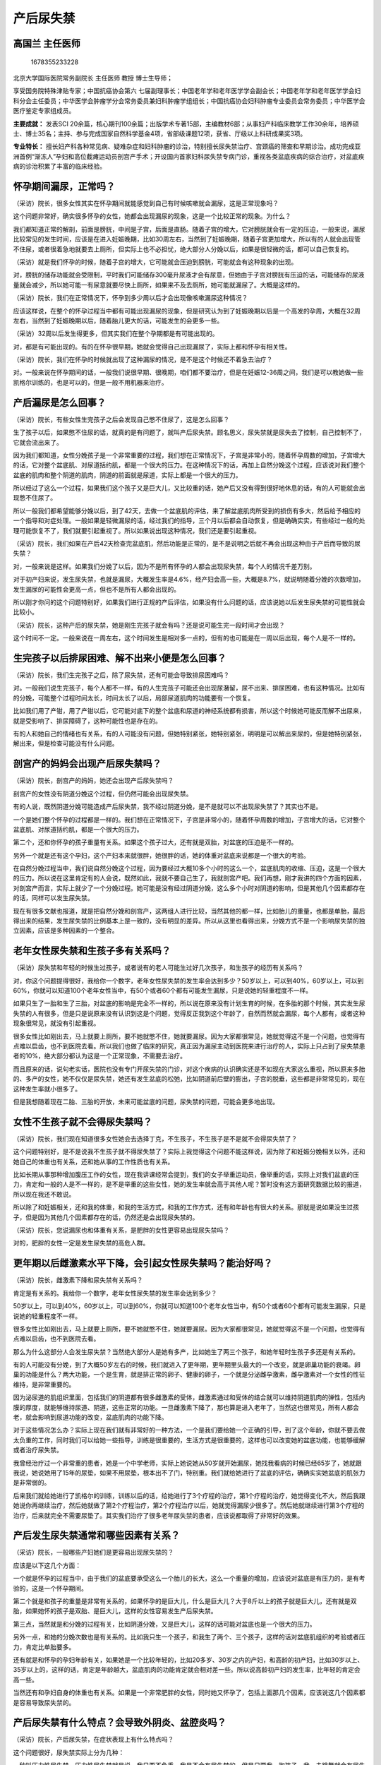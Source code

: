 产后尿失禁
==========

高国兰 主任医师
---------------

.. figure:: image/c01_11/1678355233228.png
   :alt: 1678355233228

   1678355233228

北京大学国际医院常务副院长 主任医师 教授 博士生导师；

享受国务院特殊津贴专家；中国抗癌协会第六
七届副理事长；中国老年学和老年医学学会副会长；中国老年学和老年医学学会妇科分会主任委员；中华医学会肿瘤学分会常务委员兼妇科肿瘤学组组长；中国抗癌协会妇科肿瘤专业委员会常务委员；中华医学会医疗鉴定专家组成员。

**主要成就：** 发表SCI
20余篇，核心期刊100余篇；出版学术专著15部，主编教材6部；从事妇产科临床教学工作30余年，培养硕士、博士35名；主持、参与完成国家自然科学基金4项，省部级课题12项，获省、厅级以上科研成果奖3项。

**专业特长：**
擅长妇产科各种常见病、疑难杂症和妇科肿瘤的诊治，特别擅长尿失禁治疗、宫颈癌的筛查和早期诊治。成功完成亚洲首例“渐冻人”孕妇和高位截瘫运动员剖宫产手术；开设国内首家妇科尿失禁专病门诊，重视各类盆底疾病的综合治疗，对盆底疾病的诊治积累了丰富的临床经验。

怀孕期间漏尿，正常吗？
----------------------

（采访）院长，很多女性其实在怀孕期间就能感觉到自己有时候咳嗽就会漏尿，这是正常现象吗？

这个问题非常好，确实很多怀孕的女性，她都会出现漏尿的现象，这是一个比较正常的现象。为什么？

我们都知道正常的解剖，前面是膀胱，中间是子宫，后面是直肠。随着子宫的增大，它对膀胱就会有一定的压迫，一般来说，漏尿比较常见的发生时间，应该是在进入妊娠晚期，比如30周左右，当然到了妊娠晚期，随着子宫更加增大，所以有的人就会出现管不住尿，或者很着急地就要去上厕所，但实际上也不必担忧，绝大部分人分娩以后，如果是很轻微的话，都可以自己恢复的。

（采访）就是我们怀孕的时候，随着子宫的增大，它可能就会压迫到膀胱，可能就会有这种现象的出现。

对，膀胱的储存功能就会受限制，平时我们可能储存300毫升尿液才会有尿意，但她由于子宫对膀胱有压迫的话，可能储存的尿液量就会减少，所以她可能一有尿意就要尽快上厕所，如果来不及去厕所，她可能就漏尿了。大概是这样的。

（采访）院长，我们在正常情况下，怀孕到多少周以后才会出现像咳嗽漏尿这种情况？

应该这样说，在整个的怀孕过程当中都有可能出现漏尿的现象，但是研究认为到了妊娠晚期以后是一个高发的孕周，大概在32周左右，当然到了妊娠晚期以后，随着胎儿更大的话，可能发生的会更多一些。

（采访）32周以后发生得更多，但其实我们在整个孕期都是有可能出现的。

对，都是有可能出现的。有的在怀孕很早期，她就会觉得自己出现漏尿了，实际上都和怀孕有相关性。

（采访）院长，我们在怀孕的时候就出现了这种漏尿的情况，是不是这个时候还不着急去治疗？

对。一般来说在怀孕期间的话，一般我们说很早期、很晚期，咱们都不要治疗，但是在妊娠12-36周之间，我们是可以教她做一些凯格尔训练的，也是可以的，但是一般不用机器来治疗。

产后漏尿是怎么回事？
--------------------

（采访）院长，有些女性生完孩子之后会发现自己憋不住尿了，这是怎么回事？

生了孩子以后，如果憋不住尿的话，就真的是有问题了，就叫产后尿失禁。顾名思义，尿失禁就是尿失去了控制，自己控制不了，它就会流出来了。

因为我们都知道，女性分娩孩子是一个非常重要的过程，我们想在正常情况下，子宫是非常小的，随着怀孕周数的增加，子宫增大的话，它对整个盆底肌、对尿道括约肌，都是一个很大的压力。在这种情况下的话，再加上自然分娩这个过程，应该说对我们整个盆底的肌肉和整个阴道的肌肉，阴道的前面就是尿道，实际上都是一个很大的压力。

所以经过了这么一个过程，如果我们这个孩子又是巨大儿，又比较重的话，她产后又没有得到很好地休息的话，有的人可能就会出现憋不住尿了。

所以一般我们都希望能够分娩以后，到了42天，去做一个盆底肌的评估，来了解盆底肌肉所受到的损伤有多大，然后给予相应的一个指导和对症处理。一般如果是轻微漏尿的话，经过我们的指导，三个月以后都会自动恢复，但是确确实实，有些经过一般的处理可能恢复不了，我们就要引起重视了。所以如果说出现这种情况，我们还是要引起重视。

（采访）院长，我们如果在产后42天检查完盆底肌，然后功能是正常的，是不是说明之后就不再会出现这种由于产后而导致的尿失禁？

对，一般来说是这样。如果我们分娩了以后，因为不是所有怀孕的人都会出现尿失禁，每个人的情况千差万别。

对于初产妇来说，发生尿失禁，也就是漏尿，大概发生率是4.6%，经产妇会高一些，大概是8.7%，就说明随着分娩的次数增加，发生漏尿的可能性会更高一点，但也不是所有人都会出现的。

所以刚才你问的这个问题特别好，如果我们进行正规的产后评估，如果没有什么问题的话，应该说她以后发生尿失禁的可能性就会比较小。

（采访）院长，这种产后的尿失禁，她是刚生完孩子就会有吗？还是说可能生完一段时间才会出现？

这个时间不一定。一般来说在一周左右，这个时间发生是相对多一点的，但有的也可能是在一周以后出现，每个人是不一样的。

生完孩子以后排尿困难、解不出来小便是怎么回事？
----------------------------------------------

（采访）院长，我们生完孩子之后，除了尿失禁，还有可能会导致排尿困难吗？

对。一般我们说生完孩子，每个人都不一样，有的人生完孩子可能还会出现尿潴留，尿不出来、排尿困难，也有这种情况。比如有的分娩，可能整个过程时间太长，时间太长了以后，局部尿道肌肉的功能要有一个恢复。

比如我们用了产钳，用了产钳以后，它可能对底下的整个盆底和尿道的神经系统都有损害，所以这个时候她可能反而解不出尿来，就是受影响了、排尿障碍了，这种可能性也是存在的。

有的人和她自己的情绪也有关系，有的人可能没有问题，但她特别紧张，她特别紧张，明明是可以解出来尿的，但是她特别紧张，解出来，但是检查可能没有什么问题。

剖宫产的妈妈会出现产后尿失禁吗？
--------------------------------

（采访）院长，剖宫产的妈妈，她还会出现产后尿失禁吗？

剖宫产的女性没有阴道分娩这个过程，但仍然可能会出现尿失禁。

有的人说，既然阴道分娩可能造成产后尿失禁，我不经过阴道分娩，是不是就可以不出现尿失禁了？其实也不是。

一个是她们整个怀孕的过程都是一样的。我们想在正常情况下，子宫是非常小的，随着怀孕周数的增加，子宫增大的话，它对整个盆底肌、对尿道括约肌，都是一个很大的压力。

第二个，还和你怀孕的孩子重量有关系。如果这个孩子过大，还有就是双胎，对盆底的压迫是不一样的。

另外一个就是还有这个孕妇，这个产妇本来就很胖，她很胖的话，她的体重对盆底来说都是一个很大的考验。

在自然分娩过程当中，我们说自然分娩这个过程，因为要经过大概10多个小时的这么一个，盆底肌肉的收缩、压迫，这是一个很大的压力。所以说在这里肯定有的人会说，既然如此，我就不要自己生了，我就剖宫产吧。我们再想，刚才我讲的四个方面的因素，对剖宫产而言，实际上就少了一个分娩过程。她可能是没有经过阴道分娩，这么多个小时对阴道的影响，但是其他几个因素都存在的话，同样可以发生尿失禁。

现在有很多文献也报道，就是把自然分娩和剖宫产，这两组人进行比较，当然其他的都一样，比如胎儿的重量，也都是单胎，最后得出来的结果，发生尿失禁的比例基本上是一致的，没有明显的差异。所以从这里也看得出来，分娩方式不是一个影响尿失禁的独立因素，应该是多种因素的一个整合。

老年女性尿失禁和生孩子多有关系吗？
----------------------------------

（采访）尿失禁和年轻的时候生过孩子，或者说有的老人可能生过好几次孩子，和生孩子的经历有关系吗？

对，你这个问题提得很好，我给你一个数字，老年女性尿失禁的发生率会达到多少？50岁以上，可以到40%，60岁以上，可以到60%，你就可以知道100个老年女性当中，有50个或者60个都有可能发生漏尿，只是说她的轻重程度不一样。

如果只生了一胎和生了三胎，对盆底的影响是完全不一样的，所以说在原来没有计划生育的时候，在多胎的那个时候，其实发生尿失禁的人有很多，但是只是说原来没有认识到这是个问题，觉得反正我到这个年龄了，自然而然就会漏尿，每个人都有，或者这种现象很常见，就没有引起重视。

很多女性比如刚出去，马上就要上厕所，要不她就憋不住，她就要漏尿。因为大家都很常见，她就觉得这不是一个问题，也觉得有点难以启齿，也不到医院去看。所以我们也做了临床的研究，真正因为漏尿主动到医院来进行治疗的人，实际上只占到了尿失禁患者的10%，绝大部分都认为这是一个正常现象，不需要去治疗。

而且原来的话，说句老实话，医院也没有专门开尿失禁的门诊，对这个疾病的认识确实还是不如现在大家这么重视，所以原来多胎的、多产的女性，她不仅仅是尿失禁，她还有发生盆底的松弛，比如阴道前后壁的膨出，子宫的脱垂，这些都是非常常见的，现在这种发生率就小很多了。

但是我想随着现在二胎、三胎的开放，未来可能盆底的问题，尿失禁的问题，可能会更多地出现。

女性不生孩子就不会得尿失禁吗？
------------------------------

（采访）院长，我们现在知道很多女性她会去选择丁克，不生孩子，不生孩子是不是就不会得尿失禁了？

这个问题特别好，是不是说我不生孩子就不得尿失禁了？实际上我觉得这个问题不能这样说，因为除了和妊娠分娩相关以外，还和她自己的体重也有关系，还和她从事的工作性质也有关系。

比如长期从事那种增加腹压工作的女性，现在我讲课经常会提到，我们的女子举重运动员，像举重的话，实际上对我们盆底的压力，肯定和一般的人是不一样的，是不是举重的这些女性，她的发生率就会高于其他人呢？暂时没有这方面研究数据比较的报道，所以现在我还不敢说。

所以除了和妊娠相关，还和我的体重，和我的生活方式，和我的工作方式，还有和年龄也有很大的关系。那就是说如果没生过孩子，但是因为其他几个因素都存在的话，仍然还是会出现尿失禁的。

（采访）院长，您说漏尿也和体重有关系，是肥胖的女性更容易出现尿失禁吗？

对的，肥胖的女性一定是发生尿失禁的高危人群。

更年期以后雌激素水平下降，会引起女性尿失禁吗？能治好吗？
--------------------------------------------------------

（采访）院长，雌激素下降和尿失禁有关系吗？

肯定是有关系的。我给你一个数字，老年女性尿失禁的发生率会达到多少？

50岁以上，可以到40%，60岁以上，可以到60%，你就可以知道100个老年女性当中，有50个或者60个都有可能发生漏尿，只是说她的轻重程度不一样。

很多女性比如刚出去，马上就要上厕所，要不她就憋不住，她就要漏尿。因为大家都很常见，她就觉得这不是一个问题，也觉得有点难以启齿，也不到医院去看。

那么为什么这部分人会发生尿失禁？当然绝大部分人是她有多产，比如她生了两三个孩子，和她年轻时生孩子多还是有关系的。

有的人可能没有分娩，到了大概50岁左右的时候，我们就进入了更年期，更年期里头最大的一个改变，就是卵巢功能的衰竭。卵巢的功能是什么？两大功能，一个是生育，就是排正常的卵子、健康的卵子，一个就是分泌雌孕激素，雌孕激素对一个女性的性征维持，是非常重要的。

因为泌尿道的肌组织里面，包括我们的阴道都有很多雌激素的受体，雌激素通过和受体的结合就可以维持阴道肌肉的弹性，包括内膜的厚度，就能够维持尿道、阴道，这些正常的功能。一旦雌激素下降了，那也算是进入老年了，当然这也很常见，所有人都会老，就会影响到尿道功能的改变，盆底肌肉的功能下降。

对于这些情况怎么办？实际上现在我们就有非常好的一种方法，一个是我们要给她一个正确的引导，到了这个年龄，你就不要去做太负重的工作，同时我们可以给她一些指导，训练是很重要的，生活方式是很重要的，这样也可以改变她的盆底功能，也能够缓解或者治疗尿失禁。

我曾经治疗过一个非常重的患者，她是一个中学老师，实际上她说她从50岁就开始漏尿，她找我看病的时候已经65岁了，她就跟我说，她说她用了15年的尿垫，如果不用尿垫，根本出不了门，特别重。我们就给她进行了盆底的评估，确确实实她盆底的肌张力是非常弱的。

后来我们就给她进行了凯格尔的训练，训练以后的话，给她进行了3个疗程的治疗，第1个疗程的治疗，她觉得变化不大，然后我跟她说你再继续治疗，然后她就做了第2个疗程治疗，第2个疗程治疗以后，她就觉得漏尿少很多了。然后她就继续进行第3个疗程的治疗，后来就完全不需要尿垫了。其实我们治疗了很多老年尿失禁的患者，应该说都取得了非常好的效果。

产后发生尿失禁通常和哪些因素有关系？
------------------------------------

（采访）院长，一般哪些产妇她们是更容易出现尿失禁的？

应该是以下这几个方面：

一个就是怀孕的过程当中，由于我们的盆底要承受这么一个胎儿的长大，这么一个重量的增加，应该说对盆底是有压力的，是有考验的，这是一个怀孕期间。

第二个就是和孩子的重量是非常有关系的，如果怀孕的是巨大儿，什么是巨大儿？大于8斤以上的孩子就是巨大儿，还有就是双胎，如果她怀的孩子是双胎、是巨大儿，这样的女性容易发生产后尿失禁。

第三点，当然就是和分娩的过程有关，比如阴道分娩，又是巨大儿，这样的话可能对盆底也是一个很大的压力。

另外一点，和她的分娩次数也是有关系的。比如我只生一个孩子，和我生了两个、三个孩子，这样的话对盆底肌组织的考验或者压力，肯定比单胎要多。

还有就是和怀孕的孕妇年龄有关，如果她是一个比较年轻的，比如20多岁、30岁之内的产妇，和高龄的初产妇，比如30岁以上、35岁以上的，这样的话，肯定是年龄越大，盆底肌肉的功能肯定就会相对差一些。所以说高龄初产妇的发生率，比年轻的肯定会高一些。

当然还有和孕妇自身的体重也有关系。如果是一个非常肥胖的女性，同时她又怀孕了，包括上面那几个因素，应该说这几个因素都是容易导致尿失禁的。

产后尿失禁有什么特点？会导致外阴炎、盆腔炎吗？
----------------------------------------------

（采访）院长，产后尿失禁，在症状表现上有什么特点吗？

这个问题很好，尿失禁实际上分为几种：

一种叫压力性尿失禁，压力性尿失禁就是说，我只要不负重，我是不会有尿失禁的，但是只要我一抱孩子、我一去跳舞就会有尿失禁，就是增加腹压而出现的尿失禁，把它叫做压力性尿失禁。

还有一种尿失禁叫急迫性尿失禁，急迫性尿失禁是指什么？跟你增加腹腔压力没关系，她就是特别敏感，憋不住尿，只要有尿意，马上就要上厕所，这个叫急迫，急迫就是控制不住。

还有一种叫做混合性尿失禁，就是这两种情况都有的，这种就比较复杂了。

一般来说，我们说产后尿失禁，一般都是压力性尿失禁比较多，这种表现形式就是，只要她不动、不去负重，她应该不会漏尿的。但一旦她增加了腹压，比如大便不通畅，我就要用压力，还有抱孩子，还有比如去进行一些负重的、提菜这些活动，增加腹腔压力就会出现漏尿，一般产后这种情况比较多，大概是这样一种表现。

（采访）院长，像是咳嗽、打喷嚏，还有大笑的时候漏尿，是不是也是属于这种压力性尿失禁？

对，你说得很对，这些都是属于增加腹压而出现的漏尿，实际上都归到压力性尿失禁里面去了。

（采访）院长，产后尿失禁，除了会漏尿，还有其他症状吗？

对。当然应该是有的，一个就是我们说漏尿，漏尿以后会导致什么问题，实际上她会出现一系列的，由于漏尿所导致的一些症状或者叫体征。

比如她因为漏尿了以后，就会引起会阴部的潮湿，这样的话，尿又是最好的一个细菌培养基，所以这样就会导致外阴的炎症，包括阴道的炎症，继而到宫颈、到子宫内膜、到盆腔，就是因为漏尿所导致的。如果这个患者又不注意卫生的话，她就会出现一系列的这种炎症，这是一个问题。

第二个问题的话，因为她漏尿，所以就会严重影响到她的生活质量，所以我们把尿失禁叫做一个社交病，虽然它不致死，但是它会严重影响她的生活半径，就是因为她走不了多远，或者一咳嗽就会漏尿，所以这个会影响到她的生活、工作和学习，与人交往。

另外她心里也会有一些阴影，同时也会影响夫妻关系，还有如果她不注意卫生，她身上就会老有一股味儿，所以这些都是会出现一系列的改变。

生完孩子以后出现咳嗽漏尿，需要做哪些检查和评估？
------------------------------------------------

（采访）院长，女性在生完孩子之后，如果出现了这种一咳嗽就漏尿的情况，我们应该做哪些检查？

她只要有漏尿，她只要有这个症状出现，我们就可以诊断她是尿失禁。至于说是什么性质的尿失禁，是压力性的，还是那种急迫性的，还是混合性的，我们就要做进一步的检查。

所以我们现在对于产后42天的复查，原来是不包括盆底功能评价的，原来就是做一个常规的产后42天检查，那个时候就是了解一下她的子宫恢复情况，她的阴道、她的恶露恢复得好不好，如果她有伤口，看看伤口长得好不好，包括乳汁好不好。现在已经把盆底的功能测定，纳入产后的常规检查里面去了。

只要她产后按时到医院来检查，即便她没有尿失禁，我们都要给她进行一个评估，如果是有问题的话，就给她及时治疗。

（采访）院长，针对尿失禁的盆底肌评估，具体是怎么做的？

所谓盆底肌，你刚才说盆底肌怎么评估。我们现在有专门的盆底肌评估的仪器，这个仪器就可以通过一个电的接入以后，我们可以了解到她的盆底肌肉，一个是肌纤维的功能状况，同时可以了解，一种是快肌，一种是慢肌，也就是收缩肌和舒张肌，它们的功能状况，还有盆底的压力情况。我们可以通过这些来了解整个盆底的肌肉状况，然后给出相应的一个诊断，究竟是轻度的，还是中度的，还是重度的。

同时我们还有一个压力的测试，怎么测试？就是病人平躺在床上，然后取膀胱截石位，指导她加大腹压，或者你憋一下，或者你咳嗽一下，我们就看她有没有尿液从尿道流出来，我们要做这个检查，这个叫压力测试。

还有我们也可以进行指压的测试，指压的，也叫腹压的测试，当然也可以叫指压试验。这个试验什么时候做呢？就是说如果我前面压力试验是阳性的话，我们已经看到她有尿漏出来了，我们就进一步做指压试验。

这个指压试验怎么做？这个指压试验实际上就叫膀胱颈抬高试验，实际上就是膀胱颈如果松弛了以后，它和尿道口之间形成一个夹角，它就会影响尿液的排出。我们就通过中指和食指伸到阴道里去，然后把两个手指置于尿道的两侧，把尿道的两侧抬起来，和膀胱形成平视的这么一个过程。这样的话就看，这个时候是不是我弄好了，她就没有尿出来了，如果没有尿出来，那就说明是这个地方的问题。如果有尿出来的话，可能就不是这个问题。所以说我们可以进一步来了解漏尿的原因，是不是因为膀胱颈的功能受影响所导致的。这是指压试验。

另外我们还可以进行残余尿的测定，什么叫残余尿？就是患者解完尿以后，然后我们就赶快去给她做B超。通过B超来看一下她现在膀胱里面还有多少尿？如果解完尿以后，B超一看，膀胱里头还有100毫升尿，那就说明什么？

残余尿阳性，但一般我们这个标准是50毫升，超过50毫升，就说明残余尿是阳性的，就说明她解不干净，就说明她的膀胱功能是有问题的。这个叫残余尿的测定。

当然我们还可以做一些尿常规的分析，排除一下是不是炎症所导致的尿失禁。

我们也可以发挥患者自己的作用，比如有一种叫排尿日记，排尿日记就是让患者自己把她每天排尿的次数、大概有多少量，然后把它记录好，记录好以后给到医生，医生可以通过她这个记录，比如她一天排多少次尿，她每次能够排多少尿出来，我们来判断她的尿失禁究竟有多厉害，可以来判断一下这个疾病的程度。有些患者她会很认真地记录，有些患者觉得太麻烦了，我每次解完小便还要记录，所以有的时候也是跟患者的依从性有很大的关系，但是这些检查，对于医生对这个疾病的程度判断，应该都是很有帮助的。

当然还有一些检查，因为有的尿失禁是属于功能性的，有的是病理性的，我们可能还会做一些进一步的检查，比如我们做X光的检查，可以看一下她的骨盆有没有问题，有没有畸形，有没有这方面的影响，这是一个。我们还可以通过一些膀胱镜的检查，膀胱镜的检查主要也是了解她有没有器质性的膀胱和尿道的问题。

通过这些可以排除她没有的话，我们就可以说她可能不是那些器质性疾病导致的，而是盆底肌的问题所导致的，或者是因为纤维的神经功能改变而导致的，就能给我们一种非常有针对性的治疗方式的选择，这个很重要。

产后尿失禁盆底肌功能评估、压力试验、指压试验，是怎么做的？
----------------------------------------------------------

（采访）院长，针对尿失禁的盆底肌评估，具体是怎么做的？

所谓盆底肌，你刚才说盆底肌怎么评估。我们现在有专门的盆底肌评估的仪器，这个仪器就可以通过一个电的接入以后，我们可以了解到她的盆底肌肉，一个是肌纤维的功能状况，同时可以了解，一种是快肌，一种是慢肌，也就是收缩肌和舒张肌，它们的功能状况，还有盆底的压力情况。我们可以通过这些来了解整个盆底的肌肉状况，然后给出相应的一个诊断，究竟是轻度的，还是中度的，还是重度的。

同时我们还有一个压力的测试，怎么测试？就是病人平躺在床上，然后取膀胱截石位，指导她加大腹压，或者你憋一下，或者你咳嗽一下，我们就看她有没有尿液从尿道流出来，我们要做这个检查，这个叫压力测试。

还有我们也可以进行指压的测试，指压的，也叫腹压的测试，当然也可以叫指压试验。这个试验什么时候做呢？就是说如果我前面压力试验是阳性的话，我们已经看到她有尿漏出来了，我们就进一步做指压试验。

这个指压试验怎么做？这个指压试验实际上就叫膀胱颈抬高试验，实际上就是膀胱颈如果松弛了以后，它和尿道口之间形成一个夹角，它就会影响尿液的排出。我们就通过中指和食指伸到阴道里去，然后把两个手指置于尿道的两侧，把尿道的两侧抬起来，和膀胱形成平视的这么一个过程。这样的话就看，这个时候是不是我弄好了，她就没有尿出来了，如果没有尿出来，那就说明是这个地方的问题。如果有尿出来的话，可能就不是这个问题。所以说我们可以进一步来了解漏尿的原因，是不是因为膀胱颈的功能受影响所导致的？这是指压试验。

产后尿失禁的严重程度怎么判断？能自己恢复吗？
--------------------------------------------

（采访）院长，产后尿失禁的严重程度，我们是怎么样去判断的？

一般我们还是根据她的临床表现：

一般来说，如果她一般的生活不受影响，她只是在增加腹压以后才出现，我们把它叫做Ⅰ度。

Ⅱ度就是说她在站立或者走路时，或者在轻度有点用力，我可能还没有咳嗽，我可能走路走多了一点点，这个时候可能她就会有漏尿。我们可以把它叫做Ⅱ度。

如果我什么事都不做都会漏尿，这个可能就是Ⅲ度了。

我们可以通过这个来判断严重程度，还是以她的症状来判断。

（采访）是不是只有Ⅰ度这种轻度的尿失禁，我们才能自己慢慢恢复？

对。一般来说如果是越轻的话，她肯定恢复的效果就越好，我们治疗的疗程就会短一些。

比如我们评估她的，包括肌肉张力的损伤，或者是肌纤维的功能都没有太大的影响，比较轻微的，像这种的话，一般给她进行正确的指导凯格尔训练，她应该是可以自己恢复的。但是如果比较严重的这种，我们可能就给她进行更加针对性的治疗，可能疗程不一样。

如果她还合并有阴道前后壁的膨出，或者是子宫下垂，有的时候可能经过保守性的治疗效果不好，我们可能还需要进行手术治疗，所以这个的话，就要根据她的症状轻重和我们对她评估的状况，来决定她的一个恢复情况。

（采访）院长，通常能自行恢复的这些患者，她们在多长时间内就能恢复？

一般来说，产后经过我们的指导进行凯格尔训练，或者生活方式的一些改变，一般三个月以内基本上就恢复了。

产后尿失禁怎么治疗？用做手术吗？
--------------------------------

（采访）院长，您具体跟我们讲讲，产后尿失禁应该怎么样去治疗？

对于轻度的尿失禁，一般我们都选择一种非手术的治疗。对于重度的尿失禁，可能除了要用非手术治疗以外，还要进行手术的治疗。

非手术治疗的方法，现在我们临床上用得最多的，可能就是凯格尔训练，凯格尔实际上是一个人的名字，是因为她发现了这种治疗方式而命名的，这种一般要在医院的指导之下来进行，这是一个凯格尔训练。

除了凯格尔训练，我们还有阴道哑铃的训练，这个也是非常有效的。我们通过一个哑铃放到阴道里面去，然后根据要求，实际上也就是一种阴道、盆底肌的一种收缩和放松，这样也是可以的，没有问题。

另一个治疗是生物反馈电刺激。生物反馈是通过放大的视觉信号来指导你如何收缩、如何放松。所谓电刺激，就是用低频的电刺激，接触到我们的阴道、盆底的肌肉组织，然后来诱导盆底的这些肌肉收缩，特别是对有些感觉不是太好的人，这种是一种被动的治疗，凯格尔训练是主动的治疗，电刺激是被动的治疗，就可以训练盆底肌的规律收缩，因为我们说的保守性治疗，主要是针对盆底肌组织的功能减弱，就可以通过收缩、舒张来训练，这是一种。

另外一点，除了我们可以用盆底肌训练，我们还要改变她的生活方式，我们说任何疾病都是这样的，我给你治疗，但是其他生活方式，你仍然还是去负重，你仍然肥胖也不去减重的话，实际上就会影响治疗效果。所以我们还是要对生活方式有所干预，比如控制体重，比如减少吸烟，实际上吸烟的话，对很多疾病都是有影响的，包括对盆底，我们做生活方式的干预，主要是改变她增加腹压的这样一些活动，所以这个也是很重要的。

很多人通过这样一种规律的治疗以后，基本上就慢慢恢复了，但是它绝对不是一个永久性的，所以持续性的治疗是很重要的。有人讲我好了，好了，我就放肆了，因为它不是终身免疫，我经常说一句话，它不像有的病得了以后，只要我得了一次以后就不会再得了，但这个不是终身免疫。

所以治疗好了以后，你还是要坚持正确的生活方式和训练，因为大家已经掌握了这个方法，这个方法本身比较简单，但关键的问题就是要什么？要做得准确，要在医生的指导下，非常正确地去收缩你该收缩的肌肉，这个是很重要的。

另外一种当然就是药物，但是一般药物用得很少，药物一般是用于急迫性尿失禁，而不是压力性尿失禁，一般用得很少，主要还是用一种物理的方法来给她进行一种纠正。

另外一点，当然就是我们说的手术治疗，对于这种伴随着膨出比较厉害的、重度膨出，还有就是通过保守治疗效果不好的患者，我们可能还是要进行手术治疗。

手术的方式有很多，我觉得手术治疗的专业性很强，医生会根据你的盆底情况来选择手术方式。因为做手术主要是改变局部的问题，如果你是尿道松弛，因为经过保守治疗效果不好的，我们可能会做尿道的紧缩术。如果你有前后阴道壁的膨出，我们可能会做前后壁修补术，增加盆底的紧度。另外现在我们还有一些韧带的悬吊术，包括一些补片，这些也是可以的，就要根据患者的具体情况，采取不同的手术方式来进行治疗。

所以应该说治疗包括了生活方式的干预，还有就是物理的方法，还有就是手术的方法，这三个方面。

产后尿失禁凯格尔盆底肌训练是怎么做的？和提肛运动有什么不同？
------------------------------------------------------------

（采访）院长，针对产后尿失禁的凯格尔盆底肌训练，具体是怎么做的？

对于凯格尔训练，我们就是要教会患者正确地去收缩盆底的肌肉，有的人她可能不会做，实际上她收缩的是腹肌，她并没有收缩盆底肌。应该是一种什么状态？比如你在解小便的时候，突然有一个人叫你，哎呦，一下就憋住了，这个时候收缩的肌肉就是盆底肌。

那么怎么做？一般我们是收缩比如10秒，10秒开始可能做不到，可以先从5秒开始，收缩5秒，放松5秒，然后收缩10秒，放松5秒，一般我们可以持续做到20分钟，甚至半小时都可以，就看自己的情况。这样每天坚持做，比如上午一次、下午一次，这样的话如果你做正确了，应该说它对盆底肌的恢复很有帮助。

实际上我们盆底肌是有记忆功能的，我们怎么样慢慢地把它的功能恢复起来，这样的话，就是我们说的凯格尔训练。

（采访）院长，我们针对产后尿失禁，凯格尔训练从什么时候开始？

一般都是在产后42天以后开始，为什么要在产后42天以后开始？因为我们知道，生孩子以后有恶露的排出，一般恶露排出要42天才能干净，我们在恶露干净以后，再进行凯格尔训练的话，应该说是比较合适的。

（采访）院长，如果已经出现症状了，我们再来做凯格尔训练，做多久就能有效果？

一个是凯格尔的训练，还有生物反馈电刺激，这要根据她的严重程度，不仅仅只是做凯格尔训练，医生会根据她漏尿症状的情况，给予她一个叫做套餐式的，一个不同治疗方式的组合进行治疗。一般来说要2-3个疗程，应该说就可以看到效果了。

（采访）院长，提肛运动能帮助盆底肌恢复吗？它和凯格尔运动有什么不同？

这个问题确实问得很好。实际上提肛运动和凯格尔训练，可能在具体做的方面有相似之处。因为我们在收缩盆底肌的时候，实际上就包括了肛提肌，但是我们在做凯格尔训练的时候，我们可能更多的不是去关注肛提肌，我们更多的是关注和泌尿肌，和排尿相关的这些肌群的功能改变。

所以它们在针对训练方面有相似之处，但是我们更多的是要区分出来它们的效果，我们关注的是哪个方面。缩肛主要是针对肛提肌的，比如我们有粪失禁、粪漏，就是管不住大便的这种情况，我们可能要进行肛提肌的训练。

产后尿失禁患者做凯格尔盆底肌训练，自己按网络教程在家做可以吗？
--------------------------------------------------------------

（采访）院长，凯格尔训练，我们能不能自己在家找一些教程来做，还是建议最好到医院，在医生的指导下进行？

你这个问题很好，一般来说因为凯格尔训练，现在大家可能都比较了解了，也有专门的教程，但是我还是建议最好能够先去医院，在医生的指导之下，或者技师的指导之下，你给它做规律了、做正确了，然后你回家以后再自己做，这样两者的结合效果会好一些。

（采访）院长，我们在医院做凯格尔训练，有没有什么办法能知道我做的有没有到位，我收缩的肌肉是不是正确的？

当然有，因为我们现在的机器，实际上就能够很好地判断你是不是做正确了，你是不是放松了，你是不是收缩了，而且你收缩的压力够不够，这些都能够非常直观地显现出来。

所以应该是在医院里面，在医生的指导之下来训练。而且现在包括你在医院治疗的时候，我们也都会跟你说，因为你在医院治疗毕竟是有限的，每天早上去医院治疗以后，下午在家里就可以继续做，所以说这两者的结果，效果会更好一些。

生物反馈电刺激是怎么治疗产后尿失禁的？适用于哪些患者？
------------------------------------------------------

（采访）院长，生物反馈电刺激它是怎么治疗产后尿失禁的？

生物反馈电刺激，实际上就是用生物反馈的仪器来捕捉盆底肌肉的收缩信号，然后并将这个信号放大，放大以后，它就可以通过声音或者是视觉信号，反馈正常和异常盆底肌肉的这样一个活动状态。

这样女性就会感觉到我这个盆底肌肉在收缩，然后反馈就会告诉她，你这个时候需要放松了，她就放松了，需要收缩，她就收缩了，这样的话就可以来训练她的盆底肌肉，然后使她能够改善盆底松弛的这样一些症状，大概是这样一个过程。

（采访）院长，产后尿失禁的女性都需要做生物反馈电刺激吗？还是说达到什么样的严重程度才需要做？

有些女性，比如她在做凯格尔训练的时候，她就掌握得很好，那就不需要了。但是有些人的感觉特别差，她老是捕捉不到那个点，这个时候我们就可以通过生物反馈的方式，让她通过这个信号来接受到，然后来感受到怎么样才是肌肉在收缩，什么时候该放松，这样的话就可以帮助到她，还是根据患者个人的反应和感受，来采取不同的治疗方法。

（采访）生物反馈电刺激是不是主要还是针对凯格尔训练的一种辅助的办法？

应该说这两个的作用基本上是一致的，一种是不需要加电刺激的，一种是我要把电刺激放进去，就是她感受不好的，特别是对一些老年人，她的感受就特别不好，我们必须要通过一种被动的电刺激的方法来刺激她去收缩，如果可以主动收缩就很好。

这样的话，实际上它们的目的都是为了使盆底肌肉能够恢复到正常收缩的这么一个状态，和正常放松这么一个状态。有的人收缩很好，但放松不了。我们都可以通过评估的时候看出来，她根本没有放松到静息状态，都是处于一种紧张状态，这些就可以通过机器反馈出来，应该说它们的机理都是一样的，作用都是一样的，应该这样来理解。

（采访）院长，产后尿失禁的女性，她如果有需要的话，要在什么时候开始做生物反馈电刺激？

因为我们说分娩以后有恶露要排出来，一般我们说恶露排出的时间都是产后42天内，一般42天，她的恶露就干净了，她的盆腔也基本上恢复了，子宫也恢复到正常状态了。所以一般我们是要求在产后42天以后再进行评估和治疗。

（采访）生物反馈电刺激，通常要做多长时间的疗程呢？

盆底的治疗方案一般是根据评估的结果来确定，它究竟是松弛型的，还是紧张型的，一般10次为3个疗程，每周2-3次，一般来说至少要进行3个疗程的治疗才能看到结果。

手术治疗产后尿失禁的方式有哪些？有什么风险？
--------------------------------------------

（采访）院长，我们使用手术的方法来治疗产后尿失禁会有什么样的风险？

这种非手术治疗，因为它是无创的，病人是很容易接受的，而手术是有创伤的，当然对于这种伴随着膨出比较厉害的、重度膨出，还有就是通过保守治疗效果不好的患者，我们可能还是要进行手术治疗。手术的方式有很多，我觉得手术治疗的专业性很强，医生会根据你的盆底情况来选择手术方式。

因为做手术主要是改变局部的问题，如果你是尿道松弛，因为经过保守治疗效果不好的，我们可能会做尿道的紧缩术。如果你有前后阴道壁的膨出，我们可能会做前后壁修补术，增加盆底的紧度。另外现在我们还有一些韧带的悬吊术，包括一些补片，这些也是可以的，就要根据患者的具体情况，采取不同的手术方式来进行治疗。

但是任何手术都是有风险的。比如对于尿失禁而言，如果这个度掌握得不好，反而会导致尿潴留，或者是手术切得多了，收缩紧了，她反而解不出尿了，这是一种情况。

另外一种，比如我们用了补片，因为补片毕竟是个异物，它这个异物就会引起异物反应。我们现在发现确实有这种情况，手术后病人一直感觉不舒服，这些也是副反应。

第三点，因为是手术，所以有可能导致感染，如果在手术当中注意不好，有可能还会大出血，这些可能性都是存在的。

所以做手术的风险和其他手术是一样的，唯独不同的风险就是可能会尿潴留，因为尿潴留和尿失禁做手术是密切相关的。

产后尿失禁手术治疗前后，还用做盆底肌功能训练吗？
------------------------------------------------

（采访）院长，我们如果选择用手术来治疗产后尿失禁的这些患者，她们的盆底肌的训练还用不用再做？

这个问题非常好。

现在我们认为，就算她特别重的尿失禁，包括国际、国内都有共识，在治疗之前都要进行2-3个疗程非手术的生物反馈治疗，这样的话对于她的手术，包括手术后的恢复是有帮助的。

一般我们说1个疗程，就是要做10次，我们可以每天做1次，我们也可以隔天做1次，然后这10次结束以后，然后下个月再做10次，这就叫2个疗程。另外一点就是手术完了以后，根据患者的情况，如果她恢复得不是太好，我们也可以增加1-2个疗程的，非手术治疗的盆底功能训练，帮助她更好地恢复到正常排尿的这么一个状态，这个是有促进作用的。

产后尿失禁患者手术后要特殊注意什么？多久能同房？
------------------------------------------------

（采访）院长，产后尿失禁患者做完手术之后，她还需要注意什么事情？

第一个肯定是要禁止同房，我们希望同房是三个月以后再恢复，这是肯定的。

第二个就是术后肯定要尽量少做负重的运动。因为你要负重、要起来站着，对盆底就是一个压力，所以一般来说，像做了盆底的手术以后，还是要大概一个月的时间，才慢慢恢复到日常的生活当中去。

第三个要保持大便的通畅，因为大便如果不通畅就要用力，就是要避免一切增加腹压的活动，这个是非常重要的。

然后要保持局部的卫生，这些肯定是很重要的。

（采访）我们在恢复期间是不是也要做这种盆底肌训练？

对。根据患者的情况，如果她恢复得不是太好，我们也可以增加1-2个疗程的，非手术治疗的盆底功能训练，帮助她更好地恢复到正常排尿的这么一个状态，这个是有促进作用的。

产后尿失禁怎么预防？
--------------------

（采访）院长，产后尿失禁能不能预防？

这个问题挺好，应该说在一定程度上还是可以预防的。

我们现在特别提到的就是不要生巨大儿，所以现在我们都控制孩子的体重，6斤左右是最好的，而原来很多人怀孕以后，就认为要多吃，希望孩子越大越好。现在其实在怀孕的过程当中，我们都进行系统的产检，产科医生都会建议你控制你的体重增长，包括孩子的增长，我觉得一个是为了避免对盆底的压迫，另外一点现在也有文献报道，巨大儿未来发生糖尿病、高血压的几率，比非巨大儿要增加的多得多。所以这一点的话，应该是两个因素。

第二点当然要控制自己的体重，不能太胖。

第三点就是你平时在工作当中也要注意，不要做负重太大的这种活动，当然像农村的那些人，她怎么能控制住自己？我们想她们发生尿失禁的几率肯定会高一些，但是只是没有这方面的数据，我们就是根据导致尿失禁的这些因素来给予进行避免。我想就是一种很好的控制。

当然还有一点，就是生完孩子以后，42天去医院进行盆底评估，发现问题及时进行治疗，实际上也是为了避免未来发展成更严重的尿失禁。

所以我觉得注意这几点应该就没有问题了。

（采访）院长，产后42天来医院评估盆底肌功能，医生是怎么样给这些产妇进行评估的？

因为现在这个已经是一个常规检查了，就是产后42天一定要去医院进行复查，我们现在有专门的一个产后盆底评估的仪器进行评估，它就会出一个报告，然后我们根据盆底肌的张力，盆底肌的压力，我们会给她一个评估的结果，她究竟有没有问题，然后给予她一些正确的指导。

没有问题当然更好，但我们也会跟她说也要注意，因为刚刚生了孩子。另外一个，如果该进行治疗就给予治疗。

产后使用收腹带有用吗？要特殊注意什么？
--------------------------------------

（采访）院长，很多女性生完孩子之后，为了帮助身材的恢复，会使用产后收腹带，产后收腹带有没有作用？

对于我们比如做了手术，做了剖宫产的这种女性来说，我们给她用一个收腹带，实际上是为了让切口能够愈合得好，我觉得这个功能也是有的。另外一个因为生了孩子以后，肚子都比较松弛，有个收腹带捆着的话，对于它按照腹部的方向去恢复，我觉得还是有一定的好处。

但是这个度一定要掌握好，如果我们收腹带绑得太紧了，反而什么？反而会增加腹部的压力，这样的话对于盆底的肌肉组织，可能不但没有好处，反而会促进尿失禁的发生。所以我觉得对于收腹带，我们一定要在医生的指导下来正确使用，可能这样比较好。

（采访）收腹带对于盆底肌的恢复有作用吗？

实际上它还是为了塑形，穿衣服好看，我个人认为在治疗方面没有太大的作用。

产后尿失禁患者手术后，多久回医院复查？
--------------------------------------

（采访）院长，产后尿失禁的患者做完手术之后要回医院复查几次？

一般我们说做手术以后，复查是有规律的，一般手术以后的一个月要到医院去检查一下。如果医院检查的是没有什么问题，就根据病人的情况，我们就会让她半年以后可以再来看看，如果半年以后也没什么问题，就可以不来了，因为它是个良性疾病。如果是恶性疾病，可能终身都要随访，都要到医院来进行检查。

（采访）回来复查主要也是查盆底肌的功能吗？

对，如果做手术，我们要看一下切口长没长好，第二个，当然要了解一下她的排尿状况是不是恢复了，主要是进行这些复查。

阴道哑铃是怎么帮助盆底肌恢复的？产后尿失禁患者能自己买来用吗？
--------------------------------------------------------------

（采访）院长，针对产后尿失禁的阴道哑铃是怎么做的？您能具体跟我们讲讲吗？

阴道哑铃实际上它就是有一个专门像哑铃一样的球，根据我们阴道的情况，我们把这个球放到阴道里面去，放到阴道里面去，它实际上就是一种扩充，这个球也可以缩小，实际上就是间接地来帮助她的盆底肌肉收缩，然后恢复盆底肌肉的功能。

（采访）院长，这个阴道哑铃，患者可以从网上买来自己做吗？

我觉得最好还是不要自己随意买，因为我们要根据你阴道的情况，盆底的情况，给予一个适合你的治疗方法。所以我觉得如果要买的话，也要在医生的指导下去购买，这样的话会更好一些。

生完一胎没事，生完二胎、三胎后怎么尿失禁了？
--------------------------------------------

我们都知道，女性分娩是一个非常重要的过程。

在正常情况下，子宫是非常小的，随着怀孕周数的增加，子宫增大，它对整个盆底肌、尿道括约肌都是一个很大的压力。这种情况下，再加上自然分娩这个过程，对整个盆底和阴道的肌肉都是一个很大的压力。

而阴道的前面就是尿道，经过了这么一个过程，如果我们这个孩子又是巨大儿、比较重，她产后又没有很好地休息，有的人可能就会出现憋不住尿。

如果憋不住尿的话，就是有问题了，叫产后尿失禁。顾名思义，尿失禁就是尿失去了控制，自己控制不了，它就会流出来了。

如果只生一胎和生了三胎对盆底的影响是完全不一样的。对于初产妇来说，尿失禁，也就是漏尿的发生率大概是4.6%，经产妇会高一些，大概是8.7%。

这就说明随着分娩的次数增加，发生漏尿的可能性会更高一点，但也不是所有人都会出现尿失禁。

了解产后尿失禁的原因、发生时间、特点及预后
------------------------------------------

**原因**

应该有以下这几个方面：

第一，怀孕的过程当中，由于盆底要承受胎儿的长大，这么一个重量的增加应该说对盆底是有压力的，是有考验的，这是怀孕期间的一个原因。

第二，和孩子的重量非常有关系。如果她怀的孩子是双胎，或者是巨大儿，就是8斤以上的孩子，这样的女性容易发生产后尿失禁。

第三，和分娩的过程有关，比如阴道分娩，又是巨大儿，这样的话可能对盆底也是一个很大的压力。

第四，和怀孕的孕妇年龄有关，如果她是一个比较年轻的，比如20多岁、30岁之内的产妇，和高龄的初产妇，比如30岁以上、35岁以上的，年龄越大，盆底肌肉的功能肯定就会相对差一些。所以高龄初产妇的产后尿失禁发生率，比年轻的肯定会高一些。

还有和孕妇自身的体重也有关系。如果是一个非常肥胖的女性，同时她又怀孕了，包括上面那几个因素，应该说这几个因素都是容易导致尿失禁的。

**初产妇VS经产妇**

对于初产妇来说，尿失禁，也就是漏尿的发生率大概是4.6%，经产妇会高一些，大概是8.7%。

这就说明随着分娩的次数增加，发生漏尿的可能性会更高一点，但也不是所有人都会出现尿失禁。

**剖宫产VS顺产**

自然分娩这个过程，要经过大概10多个小时的盆底肌肉的收缩、压迫，这是一个很大的压力。所以肯定有的人会说，既然如此，我就不要自己生了，选择剖宫产吧。

我们再想，刚才我讲的四个方面的因素，对剖宫产而言，实际上就少了一个分娩过程。她可能是没有经过阴道分娩，但是其他几个因素都存在的话，同样可以发生尿失禁。

现在有很多文献也报道，就是把自然分娩和剖宫产这两组人进行比较，其他的都一样，比如胎儿的重量，也都是单胎，最后得出来的结果，发生尿失禁的比例基本上是一致的，没有明显差异。

所以从这里也看得出来，分娩方式不是影响尿失禁的独立因素，应该是多种因素的一个整合。

**发生时间**

一般来说在一周左右，这个时间发生是相对多一点的，但有的也可能是在一周以后出现，每个人是不一样的。

**特点**

产后尿失禁，一般压力性尿失禁比较多。

这种表现形式就是只要她不动、不去负重，应该就不会漏尿。一旦她增加了腹压，比如大便不通畅，就要用压力，还有抱孩子，还有去进行一些负重的、提菜等活动，增加腹腔压力就会出现漏尿。

一般产后这种情况比较多，大概是这样一种表现。

**预后**

一般我们都希望能够分娩以后，到了42天去做一个盆底肌的评估，来了解盆底肌肉所受到的损伤有多大，然后给予相应的指导和对症处理。

如果是轻微漏尿的话，经过我们的指导，三个月以后都会自动恢复，但是确确实实，有些经过一般的处理可能恢复不了，我们就要引起重视。

老年女性出现尿失禁是正常的吗？用治疗吗？
----------------------------------------

老年女性尿失禁的发生率能达到多少？50岁以上，可以到40%，60岁以上，可以到60%，所以100个老年女性当中，有50个或者60个都有可能发生漏尿，只是说她的轻重程度不一样。

很多人觉得自己到这个年龄了，自然而然就会漏尿，每个人都有，或者这种现象很常见，就没有引起重视。因为大家都很常见，她就觉得这不是一个问题，也觉得有点难以启齿，也不到医院去看。

我们也做了临床的研究，真正因为漏尿主动到医院来进行治疗的人，实际上只占到了尿失禁患者的10%，绝大部分都认为这是一个正常现象，不需要去治疗。

我曾经治疗过一个非常重的患者，她是一个中学老师，从50岁就开始漏尿，找我看病的时候已经65岁了，她跟我说她用了15年的尿垫，如果不用尿垫，根本出不了门，特别重。我们就给她进行了盆底的评估，确确实实她盆底的肌张力是非常弱的。

那么为什么这部分人会发生尿失禁？当然绝大部分人是她有多产，比如她生了两三个孩子，和她年轻时生孩子多还是有关系的。

有的人可能没有分娩，到了大概50岁左右的时候，我们就进入了更年期，更年期里头最大的一个改变，就是卵巢功能的衰竭。

卵巢有两大功能，一个是生育，就是排正常的卵子、健康的卵子，一个就是分泌雌孕激素，雌孕激素对一个女性的性征维持是非常重要的。

因为泌尿道的肌肉组织里面，包括阴道都有很多雌激素的受体，雌激素通过和受体的结合就可以维持阴道肌肉的弹性，包括内膜的厚度，就能够维持尿道、阴道的正常功能。一旦雌激素下降了，也算是进入老年了，尿道功能就会改变，盆底肌肉功能就会下降。

后来我们就给她进行了凯格尔训练，训练以后，给她进行了3个疗程的治疗，第1个疗程的治疗，她觉得变化不大。然后继续治疗，然后她就做了第2个疗程治疗，漏尿就少很多了。进行第3个疗程的治疗之后，就完全不需要尿垫了。

其实我们治疗了很多老年尿失禁的患者，都取得了非常好的效果。

实际上现在我们有非常好的一种方法，一个是我们要给她进行正确的引导，到了这个年龄，就不要去做太负重的工作，训练是很重要的，生活方式是很重要的，这样也可以改变她的盆底功能，也能够缓解或者治疗尿失禁。

50岁就用上了尿垫，一用就是15年，老年女性还能摆脱尿失禁吗？
----------------------------------------------------------

我曾经治疗过一个非常重的患者，她是一个中学老师，从50岁就开始漏尿，找我看病的时候已经65岁了，她跟我说她用了15年的尿垫，如果不用尿垫，根本出不了门，特别重。我们就给她进行了盆底的评估，确确实实她盆底的肌张力是非常弱的。

后来我们就给她进行了凯格尔训练，训练以后，给她进行了3个疗程的治疗，第1个疗程的治疗，她觉得变化不大。然后继续治疗，然后她就做了第2个疗程治疗，漏尿就少很多了。进行第3个疗程的治疗之后，就完全不需要尿垫了。

其实我们治疗了很多老年尿失禁的患者，都取得了非常好的效果。

实际上现在我们有非常好的一种方法，一个是我们要给她进行正确的引导，到了这个年龄，就不要去做太负重的工作，训练是很重要的，生活方式是很重要的，这样也可以改变她的盆底功能，也能够缓解或者治疗尿失禁。

产后轻度（Ⅰ度）尿失禁，做凯格尔训练能恢复吗？
---------------------------------------------

一般来说，如果她一般的生活不受影响，她只是在增加腹压，比如咳嗽以后才出现，我们把它叫做Ⅰ度。

Ⅱ度就是说可能还没有咳嗽，她在站立或者走路多一点的时候，或者在轻度有点用力，她就会有漏尿。我们可以把它叫做Ⅱ度。

如果我什么事都不做都会漏尿，这个可能就是Ⅲ度了。

一般来说如果是越轻的话，恢复的效果肯定越好，我们治疗的疗程就会短一些。

比如我们评估，包括肌肉张力的损伤，或者是肌纤维的功能都没有太大的影响，一般产后经过我们的指导进行凯格尔训练，或者生活方式的一些改变，三个月以内就恢复了。

但是如果比较严重，我们可能就给她进行更加针对性的治疗。如果她还合并有阴道前后壁的膨出，或者是子宫下垂，有的时候可能经过保守性的治疗效果不好，可能还需要进行手术治疗。

所以要根据她的症状轻重和我们对她评估的状况，来决定她的恢复情况。

凯格尔训练
----------

凯格尔训练，就是要教会患者正确地去收缩盆底的肌肉，有的人不会做，她收缩的是腹肌，并没有收缩盆底肌。应该是一种什么状态？比如在解小便的时候，突然有一个人叫你，哎呦，一下就憋住了，这个时候收缩的肌肉就是盆底肌。

具体怎么做？一般是收缩比如10秒，如果开始的时候做不到，可以先从5秒开始，收缩5秒，放松5秒，然后收缩10秒，放松5秒，一般我们可以持续做20分钟，甚至半小时都可以。这样每天坚持做，比如上午一次、下午一次，对盆底肌的恢复很有帮助。

一般来说因为凯格尔训练，现在大家可能都比较了解，也有专门的教程，但是我还是建议最好能够先去医院，在医生的指导之下，或者技师的指导之下，你给它做规律了、做正确了，然后你回家以后再自己做，这样效果会好一些。

因为我们现在的机器能够很好地判断你是不是做正确了，你是不是放松了，你是不是收缩了，而且你收缩的压力够不够，这些都能够非常直观地显现出来。所以应该在医院里，在医生的指导之下来训练。

而且在医院治疗的时候，我们也能够给患者一个具体的指导，但是因为在医院治疗毕竟是有限的，每天早上去医院治疗，下午在家里就可以继续做，所以这两者结合起来，效果会更好一些。
